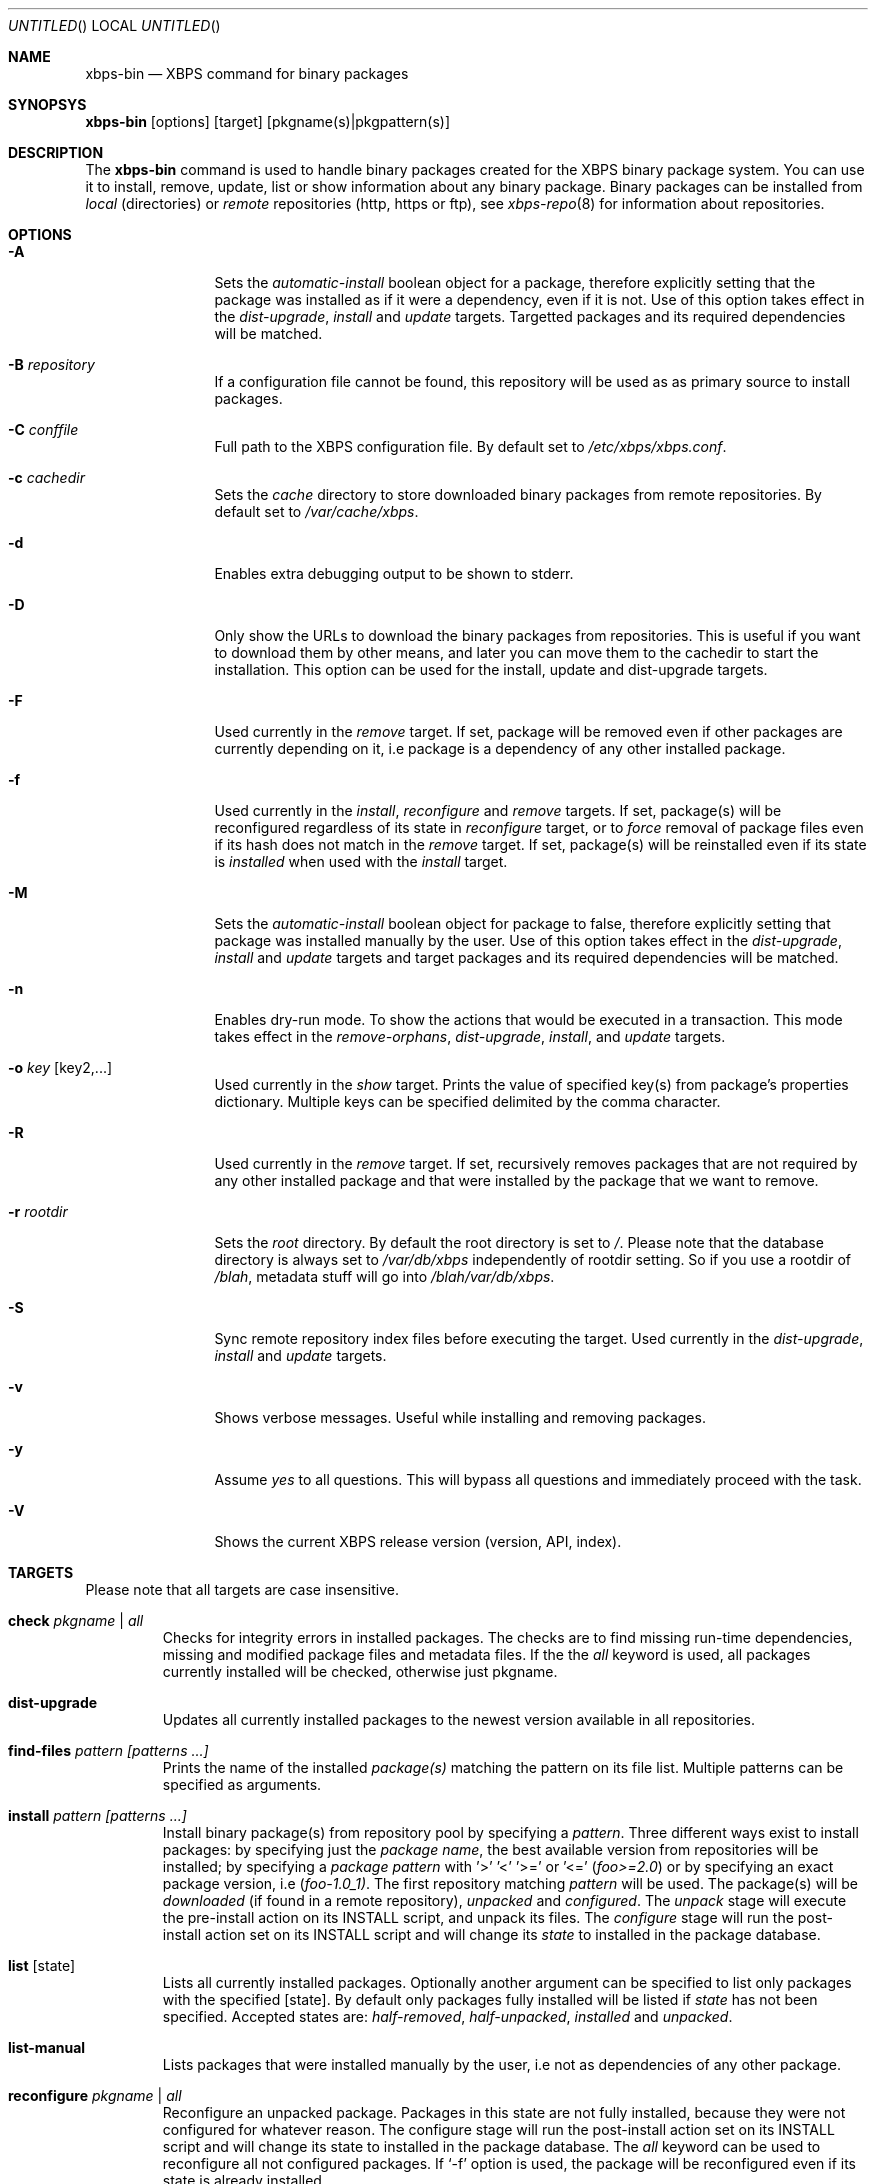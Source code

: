 .Dd September 24, 2012
.Os Void GNU/Linux
.Dt xbps-bin 8
.Sh NAME
.Nm xbps-bin
.Nd XBPS command for binary packages
.Sh SYNOPSYS
.Nm xbps-bin
.Op options
.Op target
.Op pkgname(s)|pkgpattern(s)
.Sh DESCRIPTION
The
.Nm
command is used to handle binary packages created for the XBPS binary
package system. You can use it to install, remove, update, list or show information
about any binary package. Binary packages can be installed from
.Em local
(directories)
or
.Em remote
repositories (http, https or ftp), see
.Xr xbps-repo 8
for information about repositories.
.Sh OPTIONS
.Bl -tag -width Fl
.It Fl A
Sets the
.Em automatic-install
boolean object for a package, therefore explicitly
setting that the package was installed as if it were a dependency, even if it is not.
Use of this option takes effect in the
.Em dist-upgrade ,
.Em install
and
.Em update
targets.
Targetted packages and its required dependencies will be matched.
.It Fl B Ar repository
If a configuration file cannot be found, this repository will be used as
as primary source to install packages.
.It Fl C Ar conffile
Full path to the XBPS configuration file. By default set to
.Pa /etc/xbps/xbps.conf .
.It Fl c Ar cachedir
Sets the
.Em cache
directory to store downloaded binary packages from remote
repositories. By default set to
.Pa /var/cache/xbps .
.It Fl d
Enables extra debugging output to be shown to stderr.
.It Fl D
Only show the URLs to download the binary packages from repositories. This is
useful if you want to download them by other means, and later you can move
them to the cachedir to start the installation. This option can be used for
the install, update and dist-upgrade targets.
.It Fl F
Used currently in the
.Em remove
target. If set, package will be removed even if other packages are currently
depending on it, i.e package is a dependency of any other installed package.
.It Fl f
Used currently in the
.Em install ,
.Em reconfigure
and
.Em remove
targets. If set, package(s) will be reconfigured regardless of its state in
.Em reconfigure
target, or to
.Em force
removal of package files even if its hash does not match in the
.Em remove
target. If set, package(s) will be reinstalled even if its state is
.Em installed
when used with the
.Em install
target.
.It Fl M
Sets the
.Em automatic-install
boolean object for package to false, therefore
explicitly setting that package was installed manually by the user. Use of this
option takes effect in the
.Em dist-upgrade ,
.Em install
and
.Em update
targets
and target packages and its required dependencies will be matched.
.It Fl n
Enables dry-run mode.
To show the actions that would be executed in a transaction.
This mode takes effect in the
.Em remove-orphans ,
.Em dist-upgrade ,
.Em install ,
.Rm remove
and
.Em update
targets.
.It Fl o Ar key Op key2,...
Used currently in the
.Em show
target. Prints the value of specified key(s) from
package's properties dictionary. Multiple keys can be specified delimited by
the comma character.
.It Fl R
Used currently in the
.Em remove
target. If set, recursively removes packages that
are not required by any other installed package and that were installed by
the package that we want to remove.
.It Fl r Ar rootdir
Sets the
.Em root
directory. By default the root directory is set to
.Em / .
Please note that the database directory is always set to
.Pa /var/db/xbps
independently of rootdir setting. So if you use a rootdir of
.Pa /blah ,
metadata stuff will go into
.Pa /blah/var/db/xbps .
.It Fl S
Sync remote repository index files before executing the target.
Used currently in the
.Em dist-upgrade ,
.Em install
and
.Em update
targets.
.It Fl v
Shows verbose messages. Useful while installing and removing packages.
.It Fl y
Assume
.Em yes
to all questions. This will bypass all questions and immediately proceed
with the task.
.It Fl V
Shows the current XBPS release version (version, API, index).
.Sh TARGETS
Please note that all targets are case insensitive.
.Pp
.Bl -tag -width ident
.It Sy check Ar pkgname | Ar all
Checks for integrity errors in installed packages. The checks are to find
missing run-time dependencies, missing and modified package files and
metadata files. If the the
.Em all
keyword is used, all packages currently installed
will be checked, otherwise just pkgname.
.It Sy dist-upgrade
Updates all currently installed packages to the newest version available in
all repositories.
.It Sy find-files Ar pattern Ar [patterns ...]
Prints the name of the installed
.Em package(s)
matching the pattern on its file list. Multiple patterns can be specified
as arguments.
.It Sy install Ar pattern Ar [patterns ...]
Install binary package(s) from repository pool by specifying a
.Em pattern .
Three different ways exist to install packages: by specifying just the
.Em package name ,
the best available version from repositories will be installed; by specifying a
.Em package pattern
with '>' '<' '>=' or '<='
.Em ( foo>=2.0 )
or by specifying an exact package version, i.e
.Em ( foo-1.0_1) .
The first repository matching
.Em pattern
will be used. The package(s) will be
.Em downloaded
(if found in a remote repository),
.Em unpacked
and
.Em configured .
The
.Em unpack
stage will execute the pre-install action on its INSTALL script, and unpack its files.
The
.Em configure
stage will run the post-install action set on its INSTALL script and will change its
.Em state
to installed in the package database.
.It Sy list Op state
Lists all currently installed packages. Optionally another argument can be specified
to list only packages with the specified
.Op state .
By default only packages fully installed will be listed if
.Em state
has not been specified. Accepted states are:
.Em half-removed ,
.Em half-unpacked ,
.Em installed
and
.Em unpacked .
.It Sy list-manual
Lists packages that were installed manually by the user, i.e not as dependencies
of any other package.
.It Sy reconfigure Ar pkgname | Ar all
Reconfigure an unpacked package. Packages in this state are not fully installed,
because they were not configured for whatever reason. The configure stage will
run the post-install action set on its INSTALL script and will change its state
to installed in the package database. The
.Em all
keyword can be used to reconfigure all not configured packages. If
.Ql -f
option is used, the package will be reconfigured even if its state is already installed.
.It Sy remove Ar pkgname Ar [pkgnames ...]
Removes the installed package
.Em pkgname(s) .
Files not matching the original SHA256 hash will be preserved. If
.Ql -f
option is used, package files will be
.Em removed even if its SHA256 hash don't match .
If
.Ql -F
option is used, package will be removed even if there are
.Em installed reverse dependencies .
.It Sy remove-orphans
Removes package orphans. These packages were installed as dependencies and
currently there is not any package depending on it, directly or indirectly.
Usually it is safe to always answer yes.
.It Sy show Ar pkgname
Shows information for installed package
.Em pkgname .
This will print the size it takes in filesystem, description, maintainer,
architecture and other useful information.
.It Sy show-deps Ar pkgname
Shows the list of dependencies that
.Em pkgname
requires at run time.
.It Sy show-files Ar pkgname
Shows the list of files that
.Em pkgname
contains.
.It Sy show-orphans
Shows the list of package orphans currently installed. Package orphans are
packages that were installed as dependencies of another package, but no other
package currently depends on.
.It Sy show-revdeps Ar pkgname
Shows the reverse dependencies for
.Em pkgname .
Reverse dependencies are packages that are currently depending in
.Em pkgname
directly.
.It Sy update Ar pkgname Ar [pkgnames ...]
Updates
.Em pkgname
to the newest version available in repository pool. This can be used if only
.Em pkgname
need to be updated, unlike the
.Em dist-upgrade
target that will update all currently installed packages.
.Sh PACKAGE STATES
A package can be in a different state while it is being
.Em installed ,
.Em removed ,
.Em unpacked
or
.Em configured .
The following states are available:
.Bl -tag -width ident
.It Sy installed
The package is fully installed, that means it was unpacked and configured correctly.
.It Sy half-unpacked
The package was being unpacked but didn't finish properly for unknown reasons.
.It Sy unpacked
The package has been unpacked in destination root directory, but it is not fully
installed because it was not yet configured. Please note that some packages will
do not work if they are only unpacked.
.It Sy half-removed
The package removal did not finish for unknown reasons (power outage, process killed, etc).
The
.Em purge
action in its metadata REMOVE script has not been yet executed. The package
metadata directory is still available and it is registered in package database.
Packages in this state can be still removed.
.Sh FILES
.Bl -tag -width /var/db/xbps/metadata/<pkgname>/props.plist -compact
.It Pa /etc/xbps/xbps.conf
Default XBPS configuration file.
.It Pa /var/db/xbps
XBPS global metadata directory.
.It Pa /var/db/xbps/metadata/<pkgname>/files.plist
Installed package metadata list of files.
.It Pa /var/db/xbps/metadata/<pkgname>/props.plist
Installed package metadata properties.
.It Pa /var/db/xbps/pkgdb.plist
XBPS master package database plist file.
.It Pa /var/cache/xbps
XBPS cache directory for downloaded binary packages.
.Sh EXAMPLES
Install best package version by specifying a
.Em pkgname :
.Pp
.Dl $ xbps-bin install foo
.Pp
Install a package by specifying a
.Em package pattern :
.Pp
.Dl $ xbps-bin install \*qfoo>=3.0\*q
.Pp
Install an exact
.Em package version :
.Pp
.Dl $ xbps-bin install foo-1.0_1
.Pp
Install multiple packages by specifying
.Em pkgnames
and
.Em package patterns
and
.Em exact package versions :
.Pp
.Dl $ xbps-bin install foo \*qblah<=4.0\*q baz-2.0_1 \*qblob>1.0<1.8\*q
.Pp
Find the package that owns the file
.Pa /bin/mount :
.Pp
.Dl $ xbps-bin find-files /bin/mount
.Pp
Find the packages that match the pattern
.Pa "/usr/lib/libav*" :
.Pp
.Dl $ xbps-bin find-files \*q/usr/lib/libav*\*q
.Pp
Remove the package
.Em proplib-devel
without confirmation:
.Pp
.Dl $ xbps-bin -y remove proplib-devel
.Pp
Remove the package
.Em bsdtar
and
.Em recursively
all packages that were installed automatically by it:
.Pp
.Dl $ xbps-bin -Ry remove bsdtar
.Pp
.Sh SEE ALSO
.Xr xbps-repo 8 ,
.Xr http://code.google.com/p/xbps
.Sh AUTHORS
.An Juan Romero Pardines <xtraeme@gmail.com>
.Sh BUGS
Probably, but I try to make this not happen. Use it under your own
responsability and enjoy your life.
.Pp
Report bugs in http://code.google.com/p/xbps.
